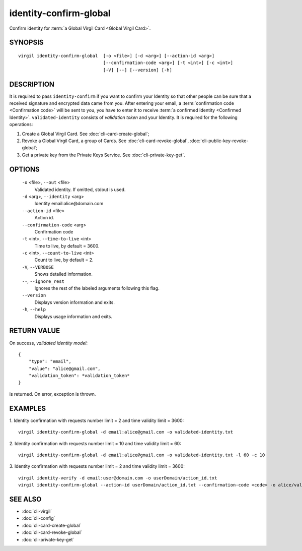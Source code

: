 ***********
identity-confirm-global
***********

Confirm identity for :term:`a Global Virgil Card <Global Virgil Card>`.

========
SYNOPSIS
========
::

  virgil identity-confirm-global  [-o <file>] [-d <arg>] [--action-id <arg>]
                                  [--confirmation-code <arg>] [-t <int>] [-c <int>] 
                                  [-V] [--] [--version] [-h]

========
DESCRIPTION
========

It is required to pass ``identity-confirm`` if you want to confirm your Identity so that other people can be sure that a received signature and encrypted data came from you. After entering your email, a :term:`confirmation code <Confirmation code>` will be sent to you, you have to enter it to receive :term:`a confirmed Identity <Confirmed Identity>`. ``validated-identity`` consists of *validation token* and your Identity. It is required for the following operations:

1.  Create a Global Virgil Card. See :doc:`cli-card-create-global`;
2.  Revoke a Global Virgil Card, a group of Cards. See :doc:`cli-card-revoke-global`, :doc:`cli-public-key-revoke-global`;
3.  Get a private key from the Private Keys Service. See :doc:`cli-private-key-get`.

========
OPTIONS
========

  ``-o`` <file>,  ``--out`` <file>
    Validated identity. If omitted, stdout is used.

  ``-d`` <arg>,  ``--identity`` <arg>
    Identity email:alice@domain.com

  ``--action-id`` <file>
    Action id.

  ``--confirmation-code`` <arg>
    Confirmation code

  ``-t`` <int>, ``--time-to-live`` <int>
    Time to live, by default = 3600.

  ``-c`` <int>,  ``--count-to-live`` <int>
    Count to live, by default = 2.

  ``-V``,  ``--VERBOSE``
    Shows detailed information.

  ``--``,  ``--ignore_rest``
    Ignores the rest of the labeled arguments following this flag.

  ``--version``
    Displays version information and exits.

  ``-h``,  ``--help``
    Displays usage information and exits.

========
RETURN VALUE
========

On success, *validated identity model*:
::

    {
        "type": "email",
        "value": "alice@gmail.com",
        "validation_token": *validation_token*
    }

is returned. On error, exception is thrown.

========
EXAMPLES
========

1.  Identity confirmation with requests number limit = 2 and time validity limit = 3600:
::

        virgil identity-confirm-global -d email:alice@gmail.com -o validated-identity.txt

2.  Identity confirmation with requests number limit = 10 and time validity limit = 60:
::

        virgil identity-confirm-global -d email:alice@gmail.com -o validated-identity.txt -l 60 -c 10

3.  Identity confirmation with requests number limit = 2 and time validity limit = 3600:
::

        virgil identity-verify -d email:user@domain.com -o userDomain/action_id.txt
        virgil identity-confirm-global --action-id userDomain/action_id.txt --confirmation-code <code> -o alice/validated-identity.txt

========
SEE ALSO
========

* :doc:`cli-virgil`
* :doc:`cli-config`
* :doc:`cli-card-create-global`
* :doc:`cli-card-revoke-global`
* :doc:`cli-private-key-get`
